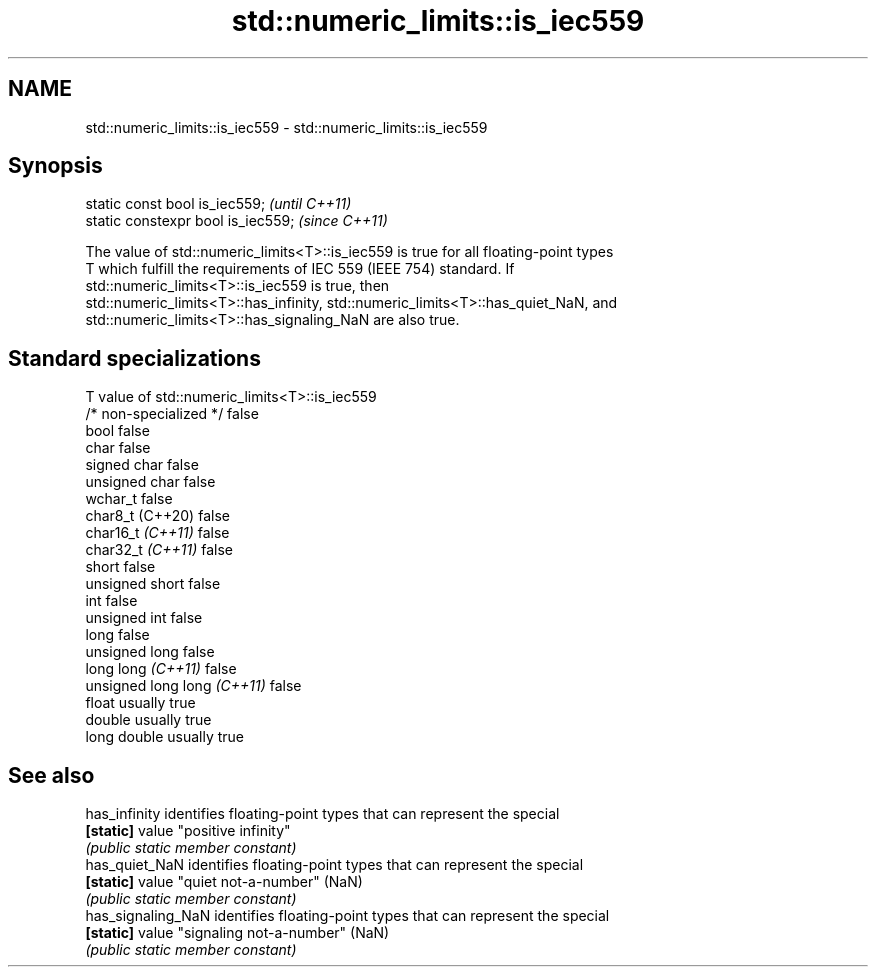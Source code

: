 .TH std::numeric_limits::is_iec559 3 "2022.03.29" "http://cppreference.com" "C++ Standard Libary"
.SH NAME
std::numeric_limits::is_iec559 \- std::numeric_limits::is_iec559

.SH Synopsis
   static const bool is_iec559;      \fI(until C++11)\fP
   static constexpr bool is_iec559;  \fI(since C++11)\fP

   The value of std::numeric_limits<T>::is_iec559 is true for all floating-point types
   T which fulfill the requirements of IEC 559 (IEEE 754) standard. If
   std::numeric_limits<T>::is_iec559 is true, then
   std::numeric_limits<T>::has_infinity, std::numeric_limits<T>::has_quiet_NaN, and
   std::numeric_limits<T>::has_signaling_NaN are also true.

.SH Standard specializations

   T                          value of std::numeric_limits<T>::is_iec559
   /* non-specialized */      false
   bool                       false
   char                       false
   signed char                false
   unsigned char              false
   wchar_t                    false
   char8_t (C++20)            false
   char16_t \fI(C++11)\fP           false
   char32_t \fI(C++11)\fP           false
   short                      false
   unsigned short             false
   int                        false
   unsigned int               false
   long                       false
   unsigned long              false
   long long \fI(C++11)\fP          false
   unsigned long long \fI(C++11)\fP false
   float                      usually true
   double                     usually true
   long double                usually true

.SH See also

   has_infinity      identifies floating-point types that can represent the special
   \fB[static]\fP          value "positive infinity"
                     \fI(public static member constant)\fP
   has_quiet_NaN     identifies floating-point types that can represent the special
   \fB[static]\fP          value "quiet not-a-number" (NaN)
                     \fI(public static member constant)\fP
   has_signaling_NaN identifies floating-point types that can represent the special
   \fB[static]\fP          value "signaling not-a-number" (NaN)
                     \fI(public static member constant)\fP
